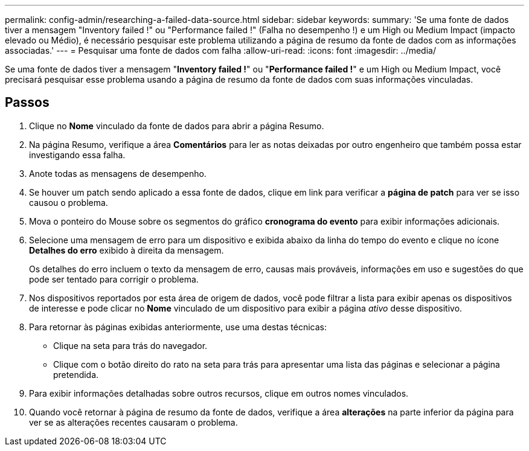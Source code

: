 ---
permalink: config-admin/researching-a-failed-data-source.html 
sidebar: sidebar 
keywords:  
summary: 'Se uma fonte de dados tiver a mensagem "Inventory failed !" ou "Performance failed !" (Falha no desempenho !) e um High ou Medium Impact (impacto elevado ou Médio), é necessário pesquisar este problema utilizando a página de resumo da fonte de dados com as informações associadas.' 
---
= Pesquisar uma fonte de dados com falha
:allow-uri-read: 
:icons: font
:imagesdir: ../media/


[role="lead"]
Se uma fonte de dados tiver a mensagem "*Inventory failed !*" ou "*Performance failed !*" e um High ou Medium Impact, você precisará pesquisar esse problema usando a página de resumo da fonte de dados com suas informações vinculadas.



== Passos

. Clique no *Nome* vinculado da fonte de dados para abrir a página Resumo.
. Na página Resumo, verifique a área *Comentários* para ler as notas deixadas por outro engenheiro que também possa estar investigando essa falha.
. Anote todas as mensagens de desempenho.
. Se houver um patch sendo aplicado a essa fonte de dados, clique em link para verificar a *página de patch* para ver se isso causou o problema.
. Mova o ponteiro do Mouse sobre os segmentos do gráfico *cronograma do evento* para exibir informações adicionais.
. Selecione uma mensagem de erro para um dispositivo e exibida abaixo da linha do tempo do evento e clique no ícone *Detalhes do erro* exibido à direita da mensagem.
+
Os detalhes do erro incluem o texto da mensagem de erro, causas mais prováveis, informações em uso e sugestões do que pode ser tentado para corrigir o problema.

. Nos dispositivos reportados por esta área de origem de dados, você pode filtrar a lista para exibir apenas os dispositivos de interesse e pode clicar no *Nome* vinculado de um dispositivo para exibir a página _ativo_ desse dispositivo.
. Para retornar às páginas exibidas anteriormente, use uma destas técnicas:
+
** Clique na seta para trás do navegador.
** Clique com o botão direito do rato na seta para trás para apresentar uma lista das páginas e selecionar a página pretendida.


. Para exibir informações detalhadas sobre outros recursos, clique em outros nomes vinculados.
. Quando você retornar à página de resumo da fonte de dados, verifique a área *alterações* na parte inferior da página para ver se as alterações recentes causaram o problema.

